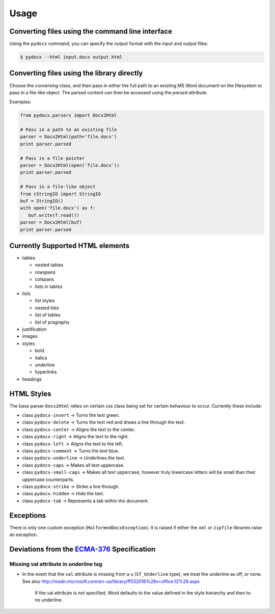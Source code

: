 #####
Usage
#####

Converting files using the command line interface
#################################################

Using the ``pydocx`` command,
you can specify the output format
with the input and output files:

.. code-block:: shell-session

   $ pydocx --html input.docx output.html

Converting files using the library directly
###########################################

Choose the conversing class,
and then pass in
either the full path
to an existing MS Word document
on the filesystem
or
pass in
a file-like object.
The parsed content can then be accessed
using the `parsed` attribute.

Examples:

.. code-block:: python

   from pydocx.parsers import Docx2Html

   # Pass in a path to an existing file
   parser = Docx2Html(path='file.docx')
   print parser.parsed

   # Pass in a file pointer
   parser = Docx2Html(open('file.docx'))
   print parser.parsed

   # Pass in a file-like object
   from cStringIO import StringIO
   buf = StringIO()
   with open('file.docx') as f:
      buf.write(f.read())
   parser = Docx2Html(buf)
   print parser.parsed

Currently Supported HTML elements
#################################

* tables

  * nested tables
  * rowspans
  * colspans
  * lists in tables

* lists

  * list styles
  * nested lists
  * list of tables
  * list of pragraphs

* justification
* images
* styles

  * bold
  * italics
  * underline
  * hyperlinks

* headings

HTML Styles
###########

The base parser ``Docx2Html`` relies on certain css class being set for certain behaviour to occur.
Currently these include:

* class ``pydocx-insert`` -> Turns the text green.
* class ``pydocx-delete`` -> Turns the text red and draws a line through the text.
* class ``pydocx-center`` -> Aligns the text to the center.
* class ``pydocx-right`` -> Aligns the text to the right.
* class ``pydocx-left`` -> Aligns the text to the left.
* class ``pydocx-comment`` -> Turns the text blue.
* class ``pydocx-underline`` -> Underlines the text.
* class ``pydocx-caps`` -> Makes all text uppercase.
* class ``pydocx-small-caps`` -> Makes all text uppercase, however truly lowercase letters will be small than their uppercase counterparts.
* class ``pydocx-strike`` -> Strike a line through.
* class ``pydocx-hidden`` -> Hide the text.
* class ``pydocx-tab`` -> Represents a tab within the document.

Exceptions
##########

There is only one custom exception (``MalformedDocxException``).
It is raised if either the ``xml`` or ``zipfile`` libraries raise an exception.

Deviations from the `ECMA-376 <http://www.ecma-international.org/publications/standards/Ecma-376.htm>`_ Specification
#####################################################################################################################

Missing val attribute in underline tag
======================================

* In the event that the ``val`` attribute is missing from a ``u`` (``ST_Underline`` type),
  we treat the underline as off, or none.
  See also http://msdn.microsoft.com/en-us/library/ff532016%28v=office.12%29.aspx

   If the val attribute is not specified, Word defaults to the value defined in the style hierarchy and then to no underline.

